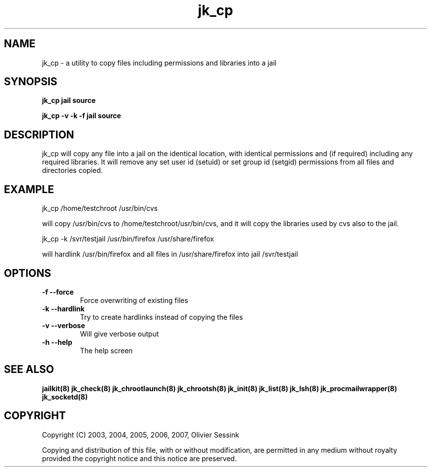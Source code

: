 .TH jk_cp 8 21-03-2007 JAILKIT jk_cp

.SH NAME
jk_cp \- a utility to copy files including permissions and libraries into a jail

.SH SYNOPSIS

.B jk_cp jail source

.B jk_cp -v -k -f jail source

.SH DESCRIPTION

jk_cp will copy any file into a jail on the identical location, with identical permissions and (if required) including any required libraries. It will remove any set user id (setuid) or set group id (setgid) permissions from all files and directories copied.

.SH EXAMPLE

jk_cp /home/testchroot /usr/bin/cvs

will copy /usr/bin/cvs to /home/testchroot/usr/bin/cvs, and it will copy the libraries used by cvs also to the jail.

jk_cp -k /svr/testjail /usr/bin/firefox /usr/share/firefox

will hardlink /usr/bin/firefox and all files in /usr/share/firefox into jail /svr/testjail 

.SH OPTIONS

.TP
.BR \-f\ \-\-force
Force overwriting of existing files
.TP
.BR \-k\ \-\-hardlink
Try to create hardlinks instead of copying the files
.TP
.BR \-v\ \-\-verbose
Will give verbose output
.TP
.BR \-h\ \-\-help
The help screen

.SH "SEE ALSO"

.BR jailkit(8)
.BR jk_check(8)
.BR jk_chrootlaunch(8)
.BR jk_chrootsh(8)
.BR jk_init(8)
.BR jk_list(8)
.BR jk_lsh(8)
.BR jk_procmailwrapper(8)
.BR jk_socketd(8)

.SH COPYRIGHT

Copyright (C) 2003, 2004, 2005, 2006, 2007, Olivier Sessink

Copying and distribution of this file, with or without modification,
are permitted in any medium without royalty provided the copyright
notice and this notice are preserved.
